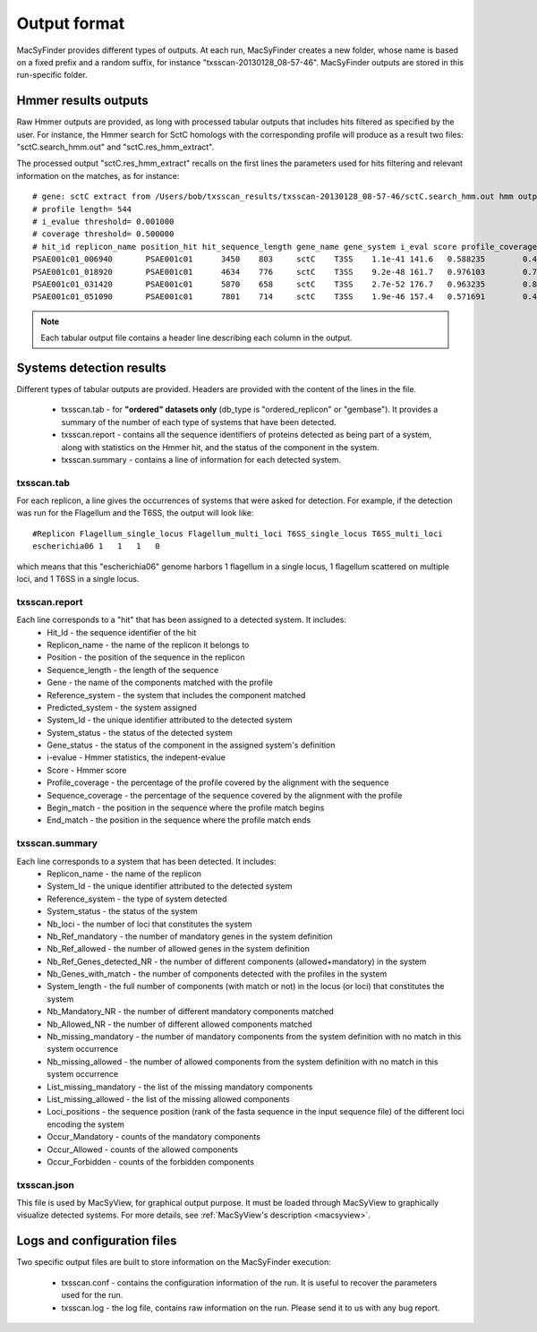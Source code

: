 .. _outputs:

*************
Output format
*************

MacSyFinder provides different types of outputs. At each run, MacSyFinder creates a new folder, whose name is based on a fixed prefix and a random suffix, for instance "txsscan-20130128_08-57-46". MacSyFinder outputs are stored in this run-specific folder. 

.. _hmmer-outputs-label:

Hmmer results outputs 
---------------------
Raw Hmmer outputs are provided, as long with processed tabular outputs that includes hits filtered as specified by the user. For instance, the Hmmer search for SctC homologs with the corresponding profile will produce as a result two files: "sctC.search_hmm.out" and "sctC.res_hmm_extract". 

The processed output "sctC.res_hmm_extract" recalls on the first lines the parameters used for hits filtering and relevant information on the matches, as 
for instance::

    # gene: sctC extract from /Users/bob/txsscan_results/txsscan-20130128_08-57-46/sctC.search_hmm.out hmm output
    # profile length= 544
    # i_evalue threshold= 0.001000
    # coverage threshold= 0.500000
    # hit_id replicon_name position_hit hit_sequence_length gene_name gene_system i_eval score profile_coverage sequence_coverage begin end
    PSAE001c01_006940       PSAE001c01      3450    803     sctC    T3SS    1.1e-41 141.6   0.588235        0.419676        395     731
    PSAE001c01_018920       PSAE001c01      4634    776     sctC    T3SS    9.2e-48 161.7   0.976103        0.724227        35      596
    PSAE001c01_031420       PSAE001c01      5870    658     sctC    T3SS    2.7e-52 176.7   0.963235        0.844985        49      604
    PSAE001c01_051090       PSAE001c01      7801    714     sctC    T3SS    1.9e-46 157.4   0.571691        0.463585        374     704


.. note::
    Each tabular output file contains a header line describing each column in the output.


Systems detection results
-------------------------

Different types of tabular outputs are provided. Headers are provided with the content of the lines in the file.

  * txsscan.tab - for **"ordered" datasets only** (db_type is "ordered_replicon" or "gembase"). It provides a summary of the number of each type of systems that have been detected. 
  
  * txsscan.report - contains all the sequence identifiers of proteins detected as being part of a system, along with statistics on the Hmmer hit, and the status of the component in the system. 
  
  * txsscan.summary - contains a line of information for each detected system.


txsscan.tab
***********
For each replicon, a line gives the occurrences of systems that were asked for detection. For example, if the detection was run for the Flagellum and the T6SS, the output will look like::

  #Replicon Flagellum_single_locus Flagellum_multi_loci T6SS_single_locus T6SS_multi_loci	
  escherichia06 1   1   1   0

which means that this "escherichia06" genome harbors 1 flagellum in a single locus, 1 flagellum scattered on multiple loci, and 1 T6SS in a single locus. 

txsscan.report
**************
Each line corresponds to a "hit" that has been assigned to a detected system. It includes:
    * Hit_Id - the sequence identifier of the hit
    * Replicon_name	- the name of the replicon it belongs to
    * Position - the position of the sequence in the replicon
    * Sequence_length - the length of the sequence
    * Gene - the name of the components matched with the profile
    * Reference_system - the system that includes the component matched
    * Predicted_system - the system assigned
    * System_Id - the unique identifier attributed to the detected system
    * System_status	- the status of the detected system
    * Gene_status - the status of the component in the assigned system's definition 
    * i-evalue - Hmmer statistics, the indepent-evalue
    * Score	- Hmmer score
    * Profile_coverage - the percentage of the profile covered by the alignment with the sequence
    * Sequence_coverage - the percentage of the sequence covered by the alignment with the profile
    * Begin_match - the position in the sequence where the profile match begins
    * End_match - the position in the sequence where the profile match ends

txsscan.summary
***************
Each line corresponds to a system that has been detected. It includes:
    * Replicon_name	- the name of the replicon 
    * System_Id	- the unique identifier attributed to the detected system
    * Reference_system - the type of system detected	
    * System_status	- the status of the system
    * Nb_loci - the number of loci that constitutes the system
    * Nb_Ref_mandatory - the number of mandatory genes in the system definition
    * Nb_Ref_allowed - the number of allowed genes in the system definition
    * Nb_Ref_Genes_detected_NR - the number of different components (allowed+mandatory) in the system 
    * Nb_Genes_with_match - the number of components detected with the profiles in the system
    * System_length	- the full number of components (with match or not) in the locus (or loci) that constitutes the system 
    * Nb_Mandatory_NR - the number of different mandatory components matched  
    * Nb_Allowed_NR - the number of different allowed components matched 
    * Nb_missing_mandatory - the number of mandatory components from the system definition with no match in this system occurrence
    * Nb_missing_allowed - the number of allowed components from the system definition with no match in this system occurrence	
    * List_missing_mandatory - the list of the missing mandatory components
    * List_missing_allowed - the list of the missing allowed components
    * Loci_positions - the sequence position (rank of the fasta sequence in the input sequence file) of the different loci encoding the system 
    * Occur_Mandatory - counts of the mandatory components
    * Occur_Allowed - counts of the allowed components
    * Occur_Forbidden - counts of the forbidden components

txsscan.json
************
This file is used by MacSyView, for graphical output purpose. It must be loaded through MacSyView to graphically visualize detected systems. For more details, see :ref:`MacSyView's description <macsyview>`.


Logs and configuration files
----------------------------

Two specific output files are built to store information on the MacSyFinder execution: 

 * txsscan.conf - contains the configuration information of the run. It is useful to recover the parameters used for the run. 
 
 * txsscan.log - the log file, contains raw information on the run. Please send it to us with any bug report. 
  


